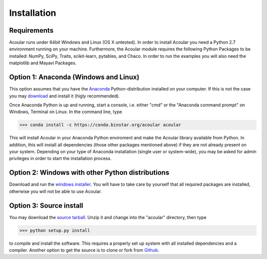 Installation
============

Requirements
------------

Acoular runs under 64bit Windows and Linux (OS X untested).
In order to install Acoular you need a Python 2.7 environment running on your machine. 
Furthermore, the Acoular module requires the following Python Packages to be installed: NumPy, SciPy, Traits, scikit-learn, 
pytables, and Chaco. In order to run the examples you will also need the matplotlib and Mayavi Packages.

Option 1: Anaconda (Windows and Linux)
--------------------------------------

This option assumes that you have the `Anaconda <http://continuum.io/downloads>`_ Python-distribution installed on your computer. If this is not the case you may `download <http://continuum.io/downloads>`_ and install it (higly recommended). 

Once Anaconda Python is up and running, start a console, i.e. either "cmd" or the "Anaconda command prompt" on Windows, Terminal on Linux.
In the command line, type

>>> conda install -c https://conda.binstar.org/acoular acoular

This will install Acoular in your Anaconda Python enviroment and make the Acoular library available from Python. In addition, this will install all dependencies (those other packages mentioned above) if they are not already present on your system.
Depending on your type of Anaconda installation (single user or system-wide), you may be asked for admin privileges in order to start the installation process.

Option 2: Windows with other Python distributions
-------------------------------------------------
Download and run the `windows installer <https://pypi.python.org/pypi/acoular>`_. You will have to take care by yourself that all required packages are installed, otherwise you will not be able to use Acoular.

Option 3: Source install
------------------------
You may download the `source tarball <https://pypi.python.org/pypi/acoular>`_. Unzip it and change into the "acoular" directory, then type

>>> python setup.py install

to compile and install the software. This requires a properly set up system with all installed dependencies and a compiler.  
Another option to get the source is to clone or fork from `Github <https://github.com/acoular/acoular>`_.

    



